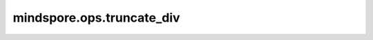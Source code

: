 mindspore.ops.truncate_div
==========================

.. py:function:: mindspore.ops.truncate_div(x, y)

    将第一个输入Tensor与第二个输入Tensor逐元素相除，结果将向0取整。相当于C语言风格的整数除法。

    输入 `x` 和 `y` 应能遵循隐式类型转换规则使数据类型一致。
    当输入为两个Tensor时，数据类型不能同时为bool类型。
    当输入是一个Tensor和一个标量时，标量只能是一个常数。

    .. note::
        支持shape广播。

    参数：
        - **x** (Union[Tensor, Number, bool]) - Number或bool类型的Tensor。
        - **y** (Union[Tensor, Number, bool]) - Number或bool类型的Tensor。`x` 和 `y` 不能同时为bool类型。

    返回：
        Tensor，shape为输入广播后的shape，数据类型为两个输入中精度较高的输入的类型。

    异常：
        - **TypeError** - `x` 和 `y` 数据类型不是以下之一：Tensor、Number或bool。
